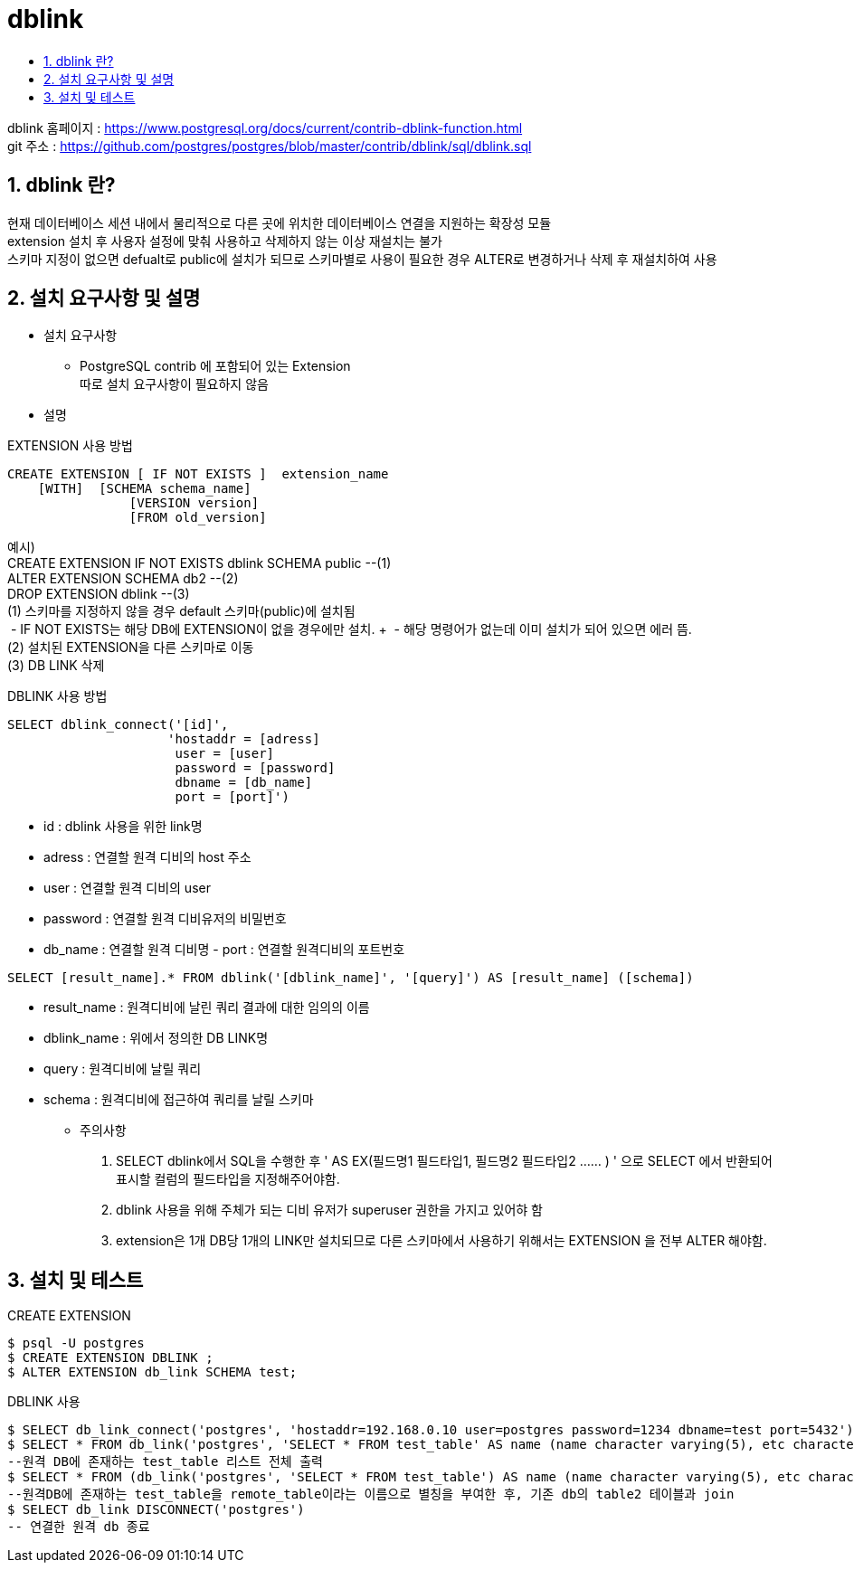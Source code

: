 = dblink
:toc:
:toc-title:
:table-caption!:
:sectnums:

dblink 홈페이지 : https://www.postgresql.org/docs/current/contrib-dblink-function.html +
git 주소 : https://github.com/postgres/postgres/blob/master/contrib/dblink/sql/dblink.sql +

== dblink 란?

현재 데이터베이스 세션 내에서 물리적으로 다른 곳에 위치한 데이터베이스 연결을 지원하는 확장성 모듈 +
extension 설치 후 사용자 설정에 맞춰 사용하고 삭제하지 않는 이상 재설치는 불가 +
스키마 지정이 없으면 defualt로 public에 설치가 되므로 스키마별로 사용이 필요한 경우 ALTER로 변경하거나 삭제 후 재설치하여 사용 +


== 설치 요구사항 및 설명

* 설치 요구사항 +

** PostgreSQL contrib 에 포함되어 있는 Extension +
따로 설치 요구사항이 필요하지 않음

* 설명 +

EXTENSION 사용 방법 
----
CREATE EXTENSION [ IF NOT EXISTS ]  extension_name
    [WITH]  [SCHEMA schema_name]
    		[VERSION version]
           	[FROM old_version]
----

예시) +
CREATE EXTENSION IF NOT EXISTS dblink SCHEMA public --(1) +
ALTER EXTENSION SCHEMA db2 --(2) +
DROP EXTENSION dblink --(3) +
(1) 스키마를 지정하지 않을 경우 default 스키마(public)에 설치됨 +
 - IF NOT EXISTS는 해당 DB에 EXTENSION이 없을 경우에만 설치. +
 - 해당 명령어가 없는데 이미 설치가 되어 있으면 에러 뜸. +
(2) 설치된 EXTENSION을 다른 스키마로 이동 +
(3) DB LINK 삭제 

DBLINK 사용 방법
----
SELECT dblink_connect('[id]', 
                     'hostaddr = [adress] 
                      user = [user] 
                      password = [password] 
                      dbname = [db_name] 
                      port = [port]')
----
- id : dblink 사용을 위한 link명
- adress : 연결할 원격 디비의 host 주소
- user : 연결할 원격 디비의 user
- password : 연결할 원격 디비유저의 비밀번호
- db_name : 연결할 원격 디비명 - port : 연결할 원격디비의 포트번호

----
SELECT [result_name].* FROM dblink('[dblink_name]', '[query]') AS [result_name] ([schema])
----

- result_name : 원격디비에 날린 쿼리 결과에 대한 임의의 이름
- dblink_name : 위에서 정의한 DB LINK명
- query : 원격디비에 날릴 쿼리
- schema : 원격디비에 접근하여 쿼리를 날릴 스키마



* 주의사항 +

. SELECT dblink에서 SQL을 수행한 후 ' AS EX(필드명1 필드타입1, 필드명2 필드타입2 ...... ) ' 으로 SELECT 에서 반환되어 표시할 컬럼의 필드타입을 지정해주어야함.
. dblink 사용을 위해 주체가 되는 디비 유저가 superuser 권한을 가지고 있어햐 함
. extension은 1개 DB당 1개의 LINK만 설치되므로 다른 스키마에서 사용하기 위해서는 EXTENSION 을 전부 ALTER 해야함.


== 설치 및 테스트

CREATE EXTENSION
----
$ psql -U postgres 
$ CREATE EXTENSION DBLINK ; 
$ ALTER EXTENSION db_link SCHEMA test; 
----

DBLINK 사용 
----
$ SELECT db_link_connect('postgres', 'hostaddr=192.168.0.10 user=postgres password=1234 dbname=test port=5432')
$ SELECT * FROM db_link('postgres', 'SELECT * FROM test_table' AS name (name character varying(5), etc character varying(20)));
--원격 DB에 존재하는 test_table 리스트 전체 출력
$ SELECT * FROM (db_link('postgres', 'SELECT * FROM test_table') AS name (name character varying(5), etc character varying(20))) AS remote_table, table2
--원격DB에 존재하는 test_table을 remote_table이라는 이름으로 별칭을 부여한 후, 기존 db의 table2 테이블과 join
$ SELECT db_link DISCONNECT('postgres')
-- 연결한 원격 db 종료
----


